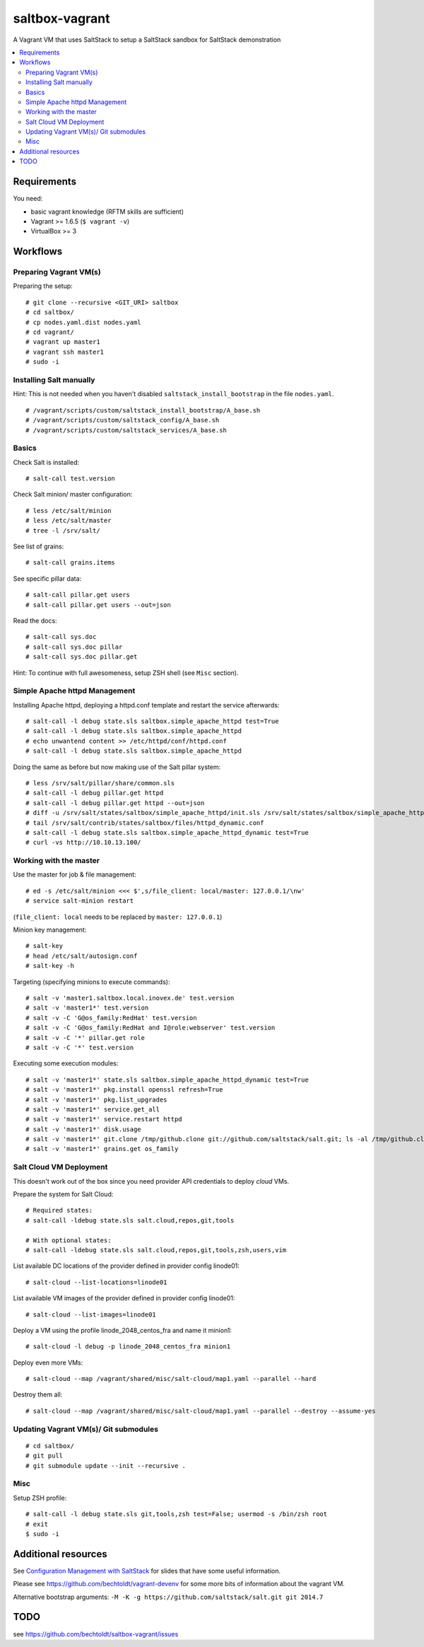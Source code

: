 ===============
saltbox-vagrant
===============

.. image:: https://img.shields.io/badge/donate-flattr-red.svg
    :alt: Donate via flattr
    :target: https://flattr.com/profile/bechtoldt

.. image:: https://img.shields.io/gratipay/bechtoldt.svg
    :alt: Donate via Gratipay
    :target: https://www.gratipay.com/bechtoldt/

.. image:: https://img.shields.io/badge/license-Apache--2.0-blue.svg
    :alt: Apache-2.0-licensed
    :target: https://github.com/bechtoldt/saltbox-vagrant/blob/master/LICENSE

.. image:: https://img.shields.io/badge/chat-gitter-brightgreen.svg
    :alt: Join Gitter Chat
    :target: https://gitter.im/bechtoldt/saltbox-vagrant?utm_source=badge&utm_medium=badge&utm_campaign=pr-badge&utm_content=badge

.. image:: https://img.shields.io/badge/chat-%23salt%20@%20Freenode-brightgreen.svg
    :alt: Join Internet Relay Chat
    :target: http://webchat.freenode.net/?channels=%23salt&uio=d4

A Vagrant VM that uses SaltStack to setup a SaltStack sandbox for SaltStack demonstration

.. contents::
    :backlinks: none
    :local:


Requirements
------------

You need:

* basic vagrant knowledge (RFTM skills are sufficient)
* Vagrant >= 1.6.5 (``$ vagrant -v``)
* VirtualBox >= 3


Workflows
---------
Preparing Vagrant VM(s)
'''''''''''''''''''''''

Preparing the setup:

::

    # git clone --recursive <GIT_URI> saltbox
    # cd saltbox/
    # cp nodes.yaml.dist nodes.yaml
    # cd vagrant/
    # vagrant up master1
    # vagrant ssh master1
    # sudo -i


Installing Salt manually
''''''''''''''''''''''''

Hint: This is not needed when you haven't disabled ``saltstack_install_bootstrap`` in the file ``nodes.yaml``.

::

    # /vagrant/scripts/custom/saltstack_install_bootstrap/A_base.sh
    # /vagrant/scripts/custom/saltstack_config/A_base.sh
    # /vagrant/scripts/custom/saltstack_services/A_base.sh


Basics
''''''

Check Salt is installed:

::

    # salt-call test.version

Check Salt minion/ master configuration:

::

    # less /etc/salt/minion
    # less /etc/salt/master
    # tree -l /srv/salt/

See list of grains:

::

    # salt-call grains.items

See specific pillar data:

::

    # salt-call pillar.get users
    # salt-call pillar.get users --out=json

Read the docs:

::

    # salt-call sys.doc
    # salt-call sys.doc pillar
    # salt-call sys.doc pillar.get


Hint: To continue with full awesomeness, setup ZSH shell (see ``Misc`` section).


Simple Apache httpd Management
''''''''''''''''''''''''''''''

Installing Apache httpd, deploying a httpd.conf template and restart the service afterwards:

::

    # salt-call -l debug state.sls saltbox.simple_apache_httpd test=True
    # salt-call -l debug state.sls saltbox.simple_apache_httpd
    # echo unwantend content >> /etc/httpd/conf/httpd.conf
    # salt-call -l debug state.sls saltbox.simple_apache_httpd

Doing the same as before but now making use of the Salt pillar system:

::

    # less /srv/salt/pillar/share/common.sls
    # salt-call -l debug pillar.get httpd
    # salt-call -l debug pillar.get httpd --out=json
    # diff -u /srv/salt/states/saltbox/simple_apache_httpd/init.sls /srv/salt/states/saltbox/simple_apache_httpd_dynamic/init.sls
    # tail /srv/salt/contrib/states/saltbox/files/httpd_dynamic.conf
    # salt-call -l debug state.sls saltbox.simple_apache_httpd_dynamic test=True
    # curl -vs http://10.10.13.100/


Working with the master
'''''''''''''''''''''''

Use the master for job & file management:

::

    # ed -s /etc/salt/minion <<< $',s/file_client: local/master: 127.0.0.1/\nw'
    # service salt-minion restart

(``file_client: local`` needs to be replaced by ``master: 127.0.0.1``)


Minion key management:

::

    # salt-key
    # head /etc/salt/autosign.conf
    # salt-key -h

Targeting (specifying minions to execute commands):

::

    # salt -v 'master1.saltbox.local.inovex.de' test.version
    # salt -v 'master1*' test.version
    # salt -v -C 'G@os_family:RedHat' test.version
    # salt -v -C 'G@os_family:RedHat and I@role:webserver' test.version
    # salt -v -C '*' pillar.get role
    # salt -v -C '*' test.version

Executing some execution modules:

::

    # salt -v 'master1*' state.sls saltbox.simple_apache_httpd_dynamic test=True
    # salt -v 'master1*' pkg.install openssl refresh=True
    # salt -v 'master1*' pkg.list_upgrades
    # salt -v 'master1*' service.get_all
    # salt -v 'master1*' service.restart httpd
    # salt -v 'master1*' disk.usage
    # salt -v 'master1*' git.clone /tmp/github.clone git://github.com/saltstack/salt.git; ls -al /tmp/github.clone/
    # salt -v 'master1*' grains.get os_family


Salt Cloud VM Deployment
''''''''''''''''''''''''

This doesn't work out of the box since you need provider API credentials to deploy *cloud* VMs.


Prepare the system for Salt Cloud:

::

    # Required states:
    # salt-call -ldebug state.sls salt.cloud,repos,git,tools

    # With optional states:
    # salt-call -ldebug state.sls salt.cloud,repos,git,tools,zsh,users,vim


List available DC locations of the provider defined in provider config linode01:

::

    # salt-cloud --list-locations=linode01

List available VM images of the provider defined in provider config linode01:

::

    # salt-cloud --list-images=linode01

Deploy a VM using the profile linode_2048_centos_fra and name it minion1:

::

    # salt-cloud -l debug -p linode_2048_centos_fra minion1

Deploy even more VMs:

::

    # salt-cloud --map /vagrant/shared/misc/salt-cloud/map1.yaml --parallel --hard

Destroy them all:

::

    # salt-cloud --map /vagrant/shared/misc/salt-cloud/map1.yaml --parallel --destroy --assume-yes


Updating Vagrant VM(s)/ Git submodules
''''''''''''''''''''''''''''''''''''''

::

    # cd saltbox/
    # git pull
    # git submodule update --init --recursive .


Misc
''''

Setup ZSH profile:

::

    # salt-call -l debug state.sls git,tools,zsh test=False; usermod -s /bin/zsh root
    # exit
    $ sudo -i


Additional resources
--------------------

See `Configuration Management with SaltStack <https://www.inovex.de/fileadmin/files/Vortraege/configuration-management-with-saltstack-arnold-bechtold-slac-2014.pdf>`_ for
slides that have some useful information.

Please see https://github.com/bechtoldt/vagrant-devenv for some more bits of information about the vagrant VM.

Alternative bootstrap arguments: ``-M -K -g https://github.com/saltstack/salt.git git 2014.7``


TODO
----

see https://github.com/bechtoldt/saltbox-vagrant/issues
